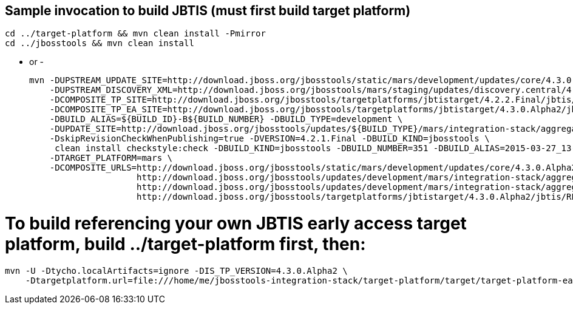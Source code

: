 ## Sample invocation to build JBTIS (must first build target platform)

    cd ../target-platform && mvn clean install -Pmirror
    cd ../jbosstools && mvn clean install

   - or -

    mvn -DUPSTREAM_UPDATE_SITE=http://download.jboss.org/jbosstools/static/mars/development/updates/core/4.3.0.Alpha2/ -DTARGET_PLATFORM=mars -DIS_TP_VERSION=4.3.0.Alpha2 \
        -DUPSTREAM_DISCOVERY_XML=http://download.jboss.org/jbosstools/mars/staging/updates/discovery.central/4.3.0.Alpha2/jbosstools-directory.xml \
        -DCOMPOSITE_TP_SITE=http://download.jboss.org/jbosstools/targetplatforms/jbtistarget/4.2.2.Final/jbtis/REPO \
        -DCOMPOSITE_TP_EA_SITE=http://download.jboss.org/jbosstools/targetplatforms/jbtistarget/4.3.0.Alpha2/jbtis/earlyaccess/REPO \
        -DBUILD_ALIAS=${BUILD_ID}-B${BUILD_NUMBER} -DBUILD_TYPE=development \
        -DUPDATE_SITE=http://download.jboss.org/jbosstools/updates/${BUILD_TYPE}/mars/integration-stack/aggregate/4.3.0.Alpha2 \
        -DskipRevisionCheckWhenPublishing=true -DVERSION=4.2.1.Final -DBUILD_KIND=jbosstools \
         clean install checkstyle:check -DBUILD_KIND=jbosstools -DBUILD_NUMBER=351 -DBUILD_ALIAS=2015-03-27_13-40-33-B351 -DBUILD_TYPE=development \
        -DTARGET_PLATFORM=mars \
        -DCOMPOSITE_URLS=http://download.jboss.org/jbosstools/static/mars/development/updates/core/4.3.0.Alpha2/,\
                         http://download.jboss.org/jbosstools/updates/development/mars/integration-stack/aggregate/4.3.0.Alpha2, \
                         http://download.jboss.org/jbosstools/updates/development/mars/integration-stack/aggregate/4.3.0.Alpha2/earlyaccess,\
                         http://download.jboss.org/jbosstools/targetplatforms/jbtistarget/4.3.0.Alpha2/jbtis/REPO,http://download.jboss.org/jbosstools/targetplatforms/jbtistarget/4.3.0.Alpha2/jbtis/earlyaccess/REPO

# To build referencing your own JBTIS early access target platform, build ../target-platform first, then:

    mvn -U -Dtycho.localArtifacts=ignore -DIS_TP_VERSION=4.3.0.Alpha2 \
        -Dtargetplatform.url=file:///home/me/jbosstools-integration-stack/target-platform/target/target-platform-ea.target.repo clean install
